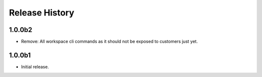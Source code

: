 .. :changelog:

Release History
===============

1.0.0b2
++++++
* Remove: All workspace cli commands as it should not be exposed to customers just yet.

1.0.0b1
++++++
* Initial release.